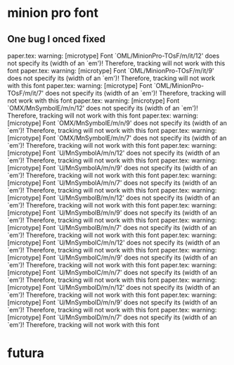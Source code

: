 * minion pro font

** One bug I onced fixed
paper.tex: warning: [microtype] Font `OML/MinionPro-TOsF/m/it/12' does not specify its \fontdimen 6 (width of an `em')! Therefore, tracking will not work with this font
paper.tex: warning: [microtype] Font `OML/MinionPro-TOsF/m/it/9' does not specify its \fontdimen 6 (width of an `em')! Therefore, tracking will not work with this font
paper.tex: warning: [microtype] Font `OML/MinionPro-TOsF/m/it/7' does not specify its \fontdimen 6 (width of an `em')! Therefore, tracking will not work with this font
paper.tex: warning: [microtype] Font `OMX/MnSymbolE/m/n/12' does not specify its \fontdimen 6 (width of an `em')! Therefore, tracking will not work with this font
paper.tex: warning: [microtype] Font `OMX/MnSymbolE/m/n/9' does not specify its \fontdimen 6 (width of an `em')! Therefore, tracking will not work with this font
paper.tex: warning: [microtype] Font `OMX/MnSymbolE/m/n/7' does not specify its \fontdimen 6 (width of an `em')! Therefore, tracking will not work with this font
paper.tex: warning: [microtype] Font `U/MnSymbolA/m/n/12' does not specify its \fontdimen 6 (width of an `em')! Therefore, tracking will not work with this font
paper.tex: warning: [microtype] Font `U/MnSymbolA/m/n/9' does not specify its \fontdimen 6 (width of an `em')! Therefore, tracking will not work with this font
paper.tex: warning: [microtype] Font `U/MnSymbolA/m/n/7' does not specify its \fontdimen 6 (width of an `em')! Therefore, tracking will not work with this font
paper.tex: warning: [microtype] Font `U/MnSymbolB/m/n/12' does not specify its \fontdimen 6 (width of an `em')! Therefore, tracking will not work with this font
paper.tex: warning: [microtype] Font `U/MnSymbolB/m/n/9' does not specify its \fontdimen 6 (width of an `em')! Therefore, tracking will not work with this font
paper.tex: warning: [microtype] Font `U/MnSymbolB/m/n/7' does not specify its \fontdimen 6 (width of an `em')! Therefore, tracking will not work with this font
paper.tex: warning: [microtype] Font `U/MnSymbolC/m/n/12' does not specify its \fontdimen 6 (width of an `em')! Therefore, tracking will not work with this font
paper.tex: warning: [microtype] Font `U/MnSymbolC/m/n/9' does not specify its \fontdimen 6 (width of an `em')! Therefore, tracking will not work with this font
paper.tex: warning: [microtype] Font `U/MnSymbolC/m/n/7' does not specify its \fontdimen 6 (width of an `em')! Therefore, tracking will not work with this font
paper.tex: warning: [microtype] Font `U/MnSymbolD/m/n/12' does not specify its \fontdimen 6 (width of an `em')! Therefore, tracking will not work with this font
paper.tex: warning: [microtype] Font `U/MnSymbolD/m/n/9' does not specify its \fontdimen 6 (width of an `em')! Therefore, tracking will not work with this font
paper.tex: warning: [microtype] Font `U/MnSymbolD/m/n/7' does not specify its \fontdimen 6 (width of an `em')! Therefore, tracking will not work with this font


* futura

